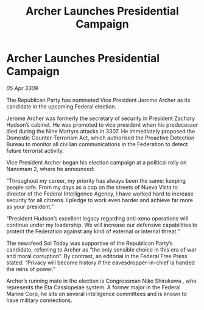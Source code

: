 :PROPERTIES:
:ID:       efe379e6-0cee-4a2b-b8a0-d80602df320b
:END:
#+title: Archer Launches Presidential Campaign
#+filetags: :galnet:

* Archer Launches Presidential Campaign

/05 Apr 3309/

The Republican Party has nominated Vice President Jerome Archer as its candidate in the upcoming Federal election. 

Jerome Archer was formerly the secretary of security in President Zachary Hudson’s cabinet. He was promoted to vice president when his predecessor died during the Nine Martyrs attacks in 3307. He immediately proposed the Domestic Counter-Terrorism Act, which authorised the Proactive Detection Bureau to monitor all civilian communications in the Federation to detect future terrorist activity. 

Vice President Archer began his election campaign at a political rally on Nanomam 2, where he announced: 

“Throughout my career, my priority has always been the same: keeping people safe. From my days as a cop on the streets of Nueva Vista to director of the Federal Intelligence Agency, I have worked hard to increase security for all citizens. I pledge to work even harder and achieve far more as your president.” 

“President Hudson’s excellent legacy regarding anti-xeno operations will continue under my leadership. We will increase our defensive capabilities to protect the Federation against any kind of external or internal threat.” 

The newsfeed Sol Today was supportive of the Republican Party’s candidate, referring to Archer as “the only sensible choice in this era of war and moral corruption”. By contrast, an editorial in the Federal Free Press stated: “Privacy will become history if the eavesdropper-in-chief is handed the reins of power.” 

Archer’s running mate in the election is Congressman Niko Shirakawa , who represents the Eta Cassiopeiae system. A former major in the Federal Marine Corp, he sits on several intelligence committees and is known to have military connections.
